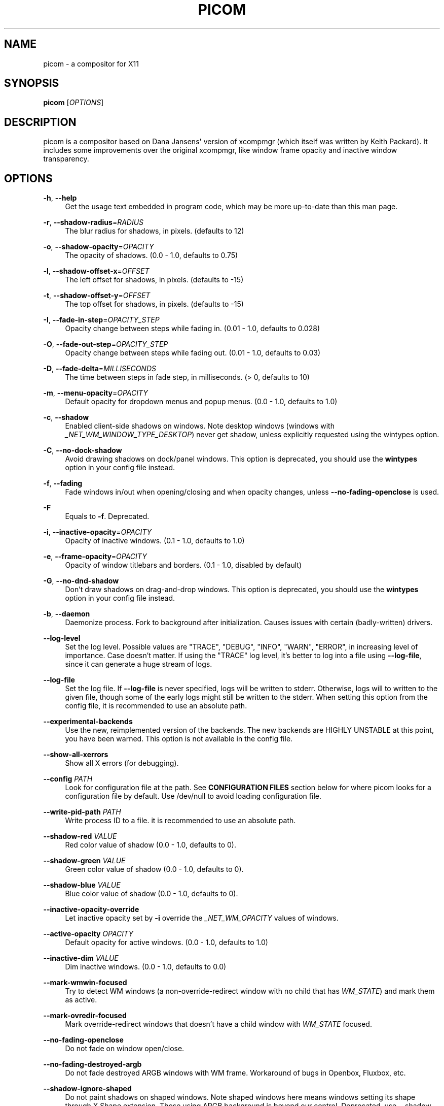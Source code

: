 '\" t
.\"     Title: picom
.\"    Author: [FIXME: author] [see http://www.docbook.org/tdg5/en/html/author]
.\" Generator: DocBook XSL Stylesheets vsnapshot <http://docbook.sf.net/>
.\"      Date: 10/31/2021
.\"    Manual: User Commands
.\"    Source: picom vgit-fe6ac3
.\"  Language: English
.\"
.TH "PICOM" "1" "10/31/2021" "picom vgit\-fe6ac3" "User Commands"
.\" -----------------------------------------------------------------
.\" * Define some portability stuff
.\" -----------------------------------------------------------------
.\" ~~~~~~~~~~~~~~~~~~~~~~~~~~~~~~~~~~~~~~~~~~~~~~~~~~~~~~~~~~~~~~~~~
.\" http://bugs.debian.org/507673
.\" http://lists.gnu.org/archive/html/groff/2009-02/msg00013.html
.\" ~~~~~~~~~~~~~~~~~~~~~~~~~~~~~~~~~~~~~~~~~~~~~~~~~~~~~~~~~~~~~~~~~
.ie \n(.g .ds Aq \(aq
.el       .ds Aq '
.\" -----------------------------------------------------------------
.\" * set default formatting
.\" -----------------------------------------------------------------
.\" disable hyphenation
.nh
.\" disable justification (adjust text to left margin only)
.ad l
.\" -----------------------------------------------------------------
.\" * MAIN CONTENT STARTS HERE *
.\" -----------------------------------------------------------------
.SH "NAME"
picom \- a compositor for X11
.SH "SYNOPSIS"
.sp
\fBpicom\fR [\fIOPTIONS\fR]
.SH "DESCRIPTION"
.sp
picom is a compositor based on Dana Jansens\*(Aq version of xcompmgr (which itself was written by Keith Packard)\&. It includes some improvements over the original xcompmgr, like window frame opacity and inactive window transparency\&.
.SH "OPTIONS"
.PP
\fB\-h\fR, \fB\-\-help\fR
.RS 4
Get the usage text embedded in program code, which may be more up\-to\-date than this man page\&.
.RE
.PP
\fB\-r\fR, \fB\-\-shadow\-radius\fR=\fIRADIUS\fR
.RS 4
The blur radius for shadows, in pixels\&. (defaults to 12)
.RE
.PP
\fB\-o\fR, \fB\-\-shadow\-opacity\fR=\fIOPACITY\fR
.RS 4
The opacity of shadows\&. (0\&.0 \- 1\&.0, defaults to 0\&.75)
.RE
.PP
\fB\-l\fR, \fB\-\-shadow\-offset\-x\fR=\fIOFFSET\fR
.RS 4
The left offset for shadows, in pixels\&. (defaults to \-15)
.RE
.PP
\fB\-t\fR, \fB\-\-shadow\-offset\-y\fR=\fIOFFSET\fR
.RS 4
The top offset for shadows, in pixels\&. (defaults to \-15)
.RE
.PP
\fB\-I\fR, \fB\-\-fade\-in\-step\fR=\fIOPACITY_STEP\fR
.RS 4
Opacity change between steps while fading in\&. (0\&.01 \- 1\&.0, defaults to 0\&.028)
.RE
.PP
\fB\-O\fR, \fB\-\-fade\-out\-step\fR=\fIOPACITY_STEP\fR
.RS 4
Opacity change between steps while fading out\&. (0\&.01 \- 1\&.0, defaults to 0\&.03)
.RE
.PP
\fB\-D\fR, \fB\-\-fade\-delta\fR=\fIMILLISECONDS\fR
.RS 4
The time between steps in fade step, in milliseconds\&. (> 0, defaults to 10)
.RE
.PP
\fB\-m\fR, \fB\-\-menu\-opacity\fR=\fIOPACITY\fR
.RS 4
Default opacity for dropdown menus and popup menus\&. (0\&.0 \- 1\&.0, defaults to 1\&.0)
.RE
.PP
\fB\-c\fR, \fB\-\-shadow\fR
.RS 4
Enabled client\-side shadows on windows\&. Note desktop windows (windows with
\fI_NET_WM_WINDOW_TYPE_DESKTOP\fR) never get shadow, unless explicitly requested using the wintypes option\&.
.RE
.PP
\fB\-C\fR, \fB\-\-no\-dock\-shadow\fR
.RS 4
Avoid drawing shadows on dock/panel windows\&. This option is deprecated, you should use the
\fBwintypes\fR
option in your config file instead\&.
.RE
.PP
\fB\-f\fR, \fB\-\-fading\fR
.RS 4
Fade windows in/out when opening/closing and when opacity changes, unless
\fB\-\-no\-fading\-openclose\fR
is used\&.
.RE
.PP
\fB\-F\fR
.RS 4
Equals to
\fB\-f\fR\&. Deprecated\&.
.RE
.PP
\fB\-i\fR, \fB\-\-inactive\-opacity\fR=\fIOPACITY\fR
.RS 4
Opacity of inactive windows\&. (0\&.1 \- 1\&.0, defaults to 1\&.0)
.RE
.PP
\fB\-e\fR, \fB\-\-frame\-opacity\fR=\fIOPACITY\fR
.RS 4
Opacity of window titlebars and borders\&. (0\&.1 \- 1\&.0, disabled by default)
.RE
.PP
\fB\-G\fR, \fB\-\-no\-dnd\-shadow\fR
.RS 4
Don\(cqt draw shadows on drag\-and\-drop windows\&. This option is deprecated, you should use the
\fBwintypes\fR
option in your config file instead\&.
.RE
.PP
\fB\-b\fR, \fB\-\-daemon\fR
.RS 4
Daemonize process\&. Fork to background after initialization\&. Causes issues with certain (badly\-written) drivers\&.
.RE
.PP
\fB\-\-log\-level\fR
.RS 4
Set the log level\&. Possible values are "TRACE", "DEBUG", "INFO", "WARN", "ERROR", in increasing level of importance\&. Case doesn\(cqt matter\&. If using the "TRACE" log level, it\(cqs better to log into a file using
\fB\-\-log\-file\fR, since it can generate a huge stream of logs\&.
.RE
.PP
\fB\-\-log\-file\fR
.RS 4
Set the log file\&. If
\fB\-\-log\-file\fR
is never specified, logs will be written to stderr\&. Otherwise, logs will to written to the given file, though some of the early logs might still be written to the stderr\&. When setting this option from the config file, it is recommended to use an absolute path\&.
.RE
.PP
\fB\-\-experimental\-backends\fR
.RS 4
Use the new, reimplemented version of the backends\&. The new backends are HIGHLY UNSTABLE at this point, you have been warned\&. This option is not available in the config file\&.
.RE
.PP
\fB\-\-show\-all\-xerrors\fR
.RS 4
Show all X errors (for debugging)\&.
.RE
.PP
\fB\-\-config\fR \fIPATH\fR
.RS 4
Look for configuration file at the path\&. See
\fBCONFIGURATION FILES\fR
section below for where picom looks for a configuration file by default\&. Use
/dev/null
to avoid loading configuration file\&.
.RE
.PP
\fB\-\-write\-pid\-path\fR \fIPATH\fR
.RS 4
Write process ID to a file\&. it is recommended to use an absolute path\&.
.RE
.PP
\fB\-\-shadow\-red\fR \fIVALUE\fR
.RS 4
Red color value of shadow (0\&.0 \- 1\&.0, defaults to 0)\&.
.RE
.PP
\fB\-\-shadow\-green\fR \fIVALUE\fR
.RS 4
Green color value of shadow (0\&.0 \- 1\&.0, defaults to 0)\&.
.RE
.PP
\fB\-\-shadow\-blue\fR \fIVALUE\fR
.RS 4
Blue color value of shadow (0\&.0 \- 1\&.0, defaults to 0)\&.
.RE
.PP
\fB\-\-inactive\-opacity\-override\fR
.RS 4
Let inactive opacity set by
\fB\-i\fR
override the
\fI_NET_WM_OPACITY\fR
values of windows\&.
.RE
.PP
\fB\-\-active\-opacity\fR \fIOPACITY\fR
.RS 4
Default opacity for active windows\&. (0\&.0 \- 1\&.0, defaults to 1\&.0)
.RE
.PP
\fB\-\-inactive\-dim\fR \fIVALUE\fR
.RS 4
Dim inactive windows\&. (0\&.0 \- 1\&.0, defaults to 0\&.0)
.RE
.PP
\fB\-\-mark\-wmwin\-focused\fR
.RS 4
Try to detect WM windows (a non\-override\-redirect window with no child that has
\fIWM_STATE\fR) and mark them as active\&.
.RE
.PP
\fB\-\-mark\-ovredir\-focused\fR
.RS 4
Mark override\-redirect windows that doesn\(cqt have a child window with
\fIWM_STATE\fR
focused\&.
.RE
.PP
\fB\-\-no\-fading\-openclose\fR
.RS 4
Do not fade on window open/close\&.
.RE
.PP
\fB\-\-no\-fading\-destroyed\-argb\fR
.RS 4
Do not fade destroyed ARGB windows with WM frame\&. Workaround of bugs in Openbox, Fluxbox, etc\&.
.RE
.PP
\fB\-\-shadow\-ignore\-shaped\fR
.RS 4
Do not paint shadows on shaped windows\&. Note shaped windows here means windows setting its shape through X Shape extension\&. Those using ARGB background is beyond our control\&. Deprecated, use
\-\-shadow\-exclude \*(Aqbounding_shaped\*(Aq
or
\-\-shadow\-exclude \*(Aqbounding_shaped && !rounded_corners\*(Aq
instead\&.
.RE
.PP
\fB\-\-detect\-rounded\-corners\fR
.RS 4
Try to detect windows with rounded corners and don\(cqt consider them shaped windows\&. The accuracy is not very high, unfortunately\&.
.RE
.PP
\fB\-\-detect\-client\-opacity\fR
.RS 4
Detect
\fI_NET_WM_OPACITY\fR
on client windows, useful for window managers not passing
\fI_NET_WM_OPACITY\fR
of client windows to frame windows\&.
.RE
.PP
\fB\-\-refresh\-rate\fR \fIREFRESH_RATE\fR
.RS 4
Specify refresh rate of the screen\&. If not specified or 0, picom will try detecting this with X RandR extension\&.
.RE
.PP
\fB\-\-vsync\fR, \fB\-\-no\-vsync\fR
.RS 4
Enable/disable VSync\&.
.RE
.PP
\fB\-\-sw\-opti\fR
.RS 4
Limit picom to repaint at most once every 1 /
\fIrefresh_rate\fR
second to boost performance\&. This should not be used with
\fB\-\-vsync\fR
drm/opengl/opengl\-oml as they essentially does
\fB\-\-sw\-opti\fR\*(Aqs job already, unless you wish to specify a lower refresh rate than the actual value\&.
.RE
.PP
\fB\-\-use\-ewmh\-active\-win\fR
.RS 4
Use EWMH
\fI_NET_ACTIVE_WINDOW\fR
to determine currently focused window, rather than listening to
\fIFocusIn\fR/\fIFocusOut\fR
event\&. Might have more accuracy, provided that the WM supports it\&.
.RE
.PP
\fB\-\-unredir\-if\-possible\fR
.RS 4
Unredirect all windows if a full\-screen opaque window is detected, to maximize performance for full\-screen windows\&. Known to cause flickering when redirecting/unredirecting windows\&.
.RE
.PP
\fB\-\-unredir\-if\-possible\-delay\fR \fIMILLISECONDS\fR
.RS 4
Delay before unredirecting the window, in milliseconds\&. Defaults to 0\&.
.RE
.PP
\fB\-\-unredir\-if\-possible\-exclude\fR \fICONDITION\fR
.RS 4
Conditions of windows that shouldn\(cqt be considered full\-screen for unredirecting screen\&.
.RE
.PP
\fB\-\-shadow\-exclude\fR \fICONDITION\fR
.RS 4
Specify a list of conditions of windows that should have no shadow\&.
.RE
.PP
\fB\-\-fade\-exclude\fR \fICONDITION\fR
.RS 4
Specify a list of conditions of windows that should not be faded\&.
.RE
.PP
\fB\-\-focus\-exclude\fR \fICONDITION\fR
.RS 4
Specify a list of conditions of windows that should always be considered focused\&.
.RE
.PP
\fB\-\-inactive\-dim\-fixed\fR
.RS 4
Use fixed inactive dim value, instead of adjusting according to window opacity\&.
.RE
.PP
\fB\-\-detect\-transient\fR
.RS 4
Use
\fIWM_TRANSIENT_FOR\fR
to group windows, and consider windows in the same group focused at the same time\&.
.RE
.PP
\fB\-\-detect\-client\-leader\fR
.RS 4
Use
\fIWM_CLIENT_LEADER\fR
to group windows, and consider windows in the same group focused at the same time\&.
\fIWM_TRANSIENT_FOR\fR
has higher priority if
\fB\-\-detect\-transient\fR
is enabled, too\&.
.RE
.PP
\fB\-\-blur\-method\fR, \fB\-\-blur\-size\fR, \fB\-\-blur\-deviation\fR
.RS 4
Parameters for background blurring, see the
\fBBLUR\fR
section for more information\&.
.RE
.PP
\fB\-\-blur\-background\fR
.RS 4
Blur background of semi\-transparent / ARGB windows\&. Bad in performance, with driver\-dependent behavior\&. The name of the switch may change without prior notifications\&.
.RE
.PP
\fB\-\-blur\-background\-frame\fR
.RS 4
Blur background of windows when the window frame is not opaque\&. Implies
\fB\-\-blur\-background\fR\&. Bad in performance, with driver\-dependent behavior\&. The name may change\&.
.RE
.PP
\fB\-\-blur\-background\-fixed\fR
.RS 4
Use fixed blur strength rather than adjusting according to window opacity\&.
.RE
.PP
\fB\-\-blur\-kern\fR \fIMATRIX\fR
.RS 4
Specify the blur convolution kernel, with the following format:
.sp
.if n \{\
.RS 4
.\}
.nf
WIDTH,HEIGHT,ELE1,ELE2,ELE3,ELE4,ELE5\&.\&.\&.
.fi
.if n \{\
.RE
.\}
.sp
In other words, the matrix is formatted as a list of comma separated numbers\&. The first two numbers must be integers, which specify the width and height of the matrix\&. They must be odd numbers\&. Then, the following
\fIwidth * height \- 1\fR
numbers specifies the numbers in the matrix, row by row, excluding the center element\&.
.sp
The elements are finite floating point numbers\&. The decimal pointer has to be
\fI\&.\fR
(a period), scientific notation is not supported\&.
.sp
The element in the center will either be 1\&.0 or varying based on opacity, depending on whether you have
\fB\-\-blur\-background\-fixed\fR\&. Yet the automatic adjustment of blur factor may not work well with a custom blur kernel\&.
.sp
A 7x7 Gaussian blur kernel (sigma = 0\&.84089642) looks like:
.sp
.if n \{\
.RS 4
.\}
.nf
\-\-blur\-kern \*(Aq7,7,0\&.000003,0\&.000102,0\&.000849,0\&.001723,0\&.000849,0\&.000102,0\&.000003,0\&.000102,0\&.003494,0\&.029143,0\&.059106,0\&.029143,0\&.003494,0\&.000102,0\&.000849,0\&.029143,0\&.243117,0\&.493069,0\&.243117,0\&.029143,0\&.000849,0\&.001723,0\&.059106,0\&.493069,0\&.493069,0\&.059106,0\&.001723,0\&.000849,0\&.029143,0\&.243117,0\&.493069,0\&.243117,0\&.029143,0\&.000849,0\&.000102,0\&.003494,0\&.029143,0\&.059106,0\&.029143,0\&.003494,0\&.000102,0\&.000003,0\&.000102,0\&.000849,0\&.001723,0\&.000849,0\&.000102,0\&.000003\*(Aq
.fi
.if n \{\
.RE
.\}
.sp
May also be one of the predefined kernels:
3x3box
(default),
5x5box,
7x7box,
3x3gaussian,
5x5gaussian,
7x7gaussian,
9x9gaussian,
11x11gaussian\&. All Gaussian kernels are generated with sigma = 0\&.84089642 \&. If you find yourself needing to generate custom blur kernels, you might want to try the new blur configuration supported by the experimental backends (See
\fBBLUR\fR
and
\fB\-\-experimental\-backends\fR)\&.
.RE
.PP
\fB\-\-blur\-background\-exclude\fR \fICONDITION\fR
.RS 4
Exclude conditions for background blur\&.
.RE
.PP
\fB\-\-resize\-damage\fR \fIINTEGER\fR
.RS 4
Resize damaged region by a specific number of pixels\&. A positive value enlarges it while a negative one shrinks it\&. If the value is positive, those additional pixels will not be actually painted to screen, only used in blur calculation, and such\&. (Due to technical limitations, with
\fB\-\-use\-damage\fR, those pixels will still be incorrectly painted to screen\&.) Primarily used to fix the line corruption issues of blur, in which case you should use the blur radius value here (e\&.g\&. with a 3x3 kernel, you should use
\-\-resize\-damage 1, with a 5x5 one you use
\-\-resize\-damage 2, and so on)\&. May or may not work with
\fB\-\-glx\-no\-stencil\fR\&. Shrinking doesn\(cqt function correctly\&.
.RE
.PP
\fB\-\-invert\-color\-include\fR \fICONDITION\fR
.RS 4
Specify a list of conditions of windows that should be painted with inverted color\&. Resource\-hogging, and is not well tested\&.
.RE
.PP
\fB\-\-opacity\-rule\fR \fIOPACITY\fR:\*(AqCONDITION\*(Aq
.RS 4
Specify a list of opacity rules, in the format
PERCENT:PATTERN, like
50:name *= "Firefox"\&. picom\-trans is recommended over this\&. Note we don\(cqt make any guarantee about possible conflicts with other programs that set
\fI_NET_WM_WINDOW_OPACITY\fR
on frame or client windows\&.
.RE
.PP
\fB\-\-shadow\-exclude\-reg\fR \fIGEOMETRY\fR
.RS 4
Specify a X geometry that describes the region in which shadow should not be painted in, such as a dock window region\&. Use
\-\-shadow\-exclude\-reg x10+0\-0, for example, if the 10 pixels on the bottom of the screen should not have shadows painted on\&.
.RE
.PP
\fB\-\-xinerama\-shadow\-crop\fR
.RS 4
Crop shadow of a window fully on a particular Xinerama screen to the screen\&.
.RE
.PP
\fB\-\-backend\fR \fIBACKEND\fR
.RS 4
Specify the backend to use:
xrender,
glx, or
xr_glx_hybrid\&.
xrender
is the default one\&.
.sp
.RS 4
.ie n \{\
\h'-04'\(bu\h'+03'\c
.\}
.el \{\
.sp -1
.IP \(bu 2.3
.\}
xrender
backend performs all rendering operations with X Render extension\&. It is what
xcompmgr
uses, and is generally a safe fallback when you encounter rendering artifacts or instability\&.
.RE
.sp
.RS 4
.ie n \{\
\h'-04'\(bu\h'+03'\c
.\}
.el \{\
.sp -1
.IP \(bu 2.3
.\}
glx
(OpenGL) backend performs all rendering operations with OpenGL\&. It is more friendly to some VSync methods, and has significantly superior performance on color inversion (\fB\-\-invert\-color\-include\fR) or blur (\fB\-\-blur\-background\fR)\&. It requires proper OpenGL 2\&.0 support from your driver and hardware\&. You may wish to look at the GLX performance optimization options below\&.
\fB\-\-xrender\-sync\-fence\fR
might be needed on some systems to avoid delay in changes of screen contents\&.
.RE
.sp
.RS 4
.ie n \{\
\h'-04'\(bu\h'+03'\c
.\}
.el \{\
.sp -1
.IP \(bu 2.3
.\}
xr_glx_hybrid
backend renders the updated screen contents with X Render and presents it on the screen with GLX\&. It attempts to address the rendering issues some users encountered with GLX backend and enables the better VSync of GLX backends\&.
\fB\-\-vsync\-use\-glfinish\fR
might fix some rendering issues with this backend\&.
.RE
.RE
.PP
\fB\-\-glx\-no\-stencil\fR
.RS 4
GLX backend: Avoid using stencil buffer, useful if you don\(cqt have a stencil buffer\&. Might cause incorrect opacity when rendering transparent content (but never practically happened) and may not work with
\fB\-\-blur\-background\fR\&. My tests show a 15% performance boost\&. Recommended\&.
.RE
.PP
\fB\-\-glx\-no\-rebind\-pixmap\fR
.RS 4
GLX backend: Avoid rebinding pixmap on window damage\&. Probably could improve performance on rapid window content changes, but is known to break things on some drivers (LLVMpipe, xf86\-video\-intel, etc\&.)\&. Recommended if it works\&.
.RE
.PP
\fB\-\-no\-use\-damage\fR
.RS 4
Disable the use of damage information\&. This cause the whole screen to be redrawn everytime, instead of the part of the screen has actually changed\&. Potentially degrades the performance, but might fix some artifacts\&.
.RE
.PP
\fB\-\-xrender\-sync\-fence\fR
.RS 4
Use X Sync fence to sync clients\*(Aq draw calls, to make sure all draw calls are finished before picom starts drawing\&. Needed on nvidia\-drivers with GLX backend for some users\&.
.RE
.PP
\fB\-\-glx\-fshader\-win\fR \fISHADER\fR
.RS 4
GLX backend: Use specified GLSL fragment shader for rendering window contents\&. See
compton\-default\-fshader\-win\&.glsl
and
compton\-fake\-transparency\-fshader\-win\&.glsl
in the source tree for examples\&.
.RE
.PP
\fB\-\-force\-win\-blend\fR
.RS 4
Force all windows to be painted with blending\&. Useful if you have a
\fB\-\-glx\-fshader\-win\fR
that could turn opaque pixels transparent\&.
.RE
.PP
\fB\-\-dbus\fR
.RS 4
Enable remote control via D\-Bus\&. See the
\fBD\-BUS API\fR
section below for more details\&.
.RE
.PP
\fB\-\-benchmark\fR \fICYCLES\fR
.RS 4
Benchmark mode\&. Repeatedly paint until reaching the specified cycles\&.
.RE
.PP
\fB\-\-benchmark\-wid\fR \fIWINDOW_ID\fR
.RS 4
Specify window ID to repaint in benchmark mode\&. If omitted or is 0, the whole screen is repainted\&.
.RE
.PP
\fB\-\-no\-ewmh\-fullscreen\fR
.RS 4
Do not use EWMH to detect fullscreen windows\&. Reverts to checking if a window is fullscreen based only on its size and coordinates\&.
.RE
.PP
\fB\-\-max\-brightness\fR
.RS 4
Dimming bright windows so their brightness doesn\(cqt exceed this set value\&. Brightness of a window is estimated by averaging all pixels in the window, so this could comes with a performance hit\&. Setting this to 1\&.0 disables this behaviour\&. Requires
\fB\-\-use\-damage\fR
to be disabled\&. (default: 1\&.0)
.RE
.PP
\fB\-\-transparent\-clipping\fR
.RS 4
Make transparent windows clip other windows like non\-transparent windows do, instead of blending on top of them\&.
.RE
.SH "FORMAT OF CONDITIONS"
.sp
Some options accept a condition string to match certain windows\&. A condition string is formed by one or more conditions, joined by logical operators\&.
.sp
A condition with "exists" operator looks like this:
.sp
.if n \{\
.RS 4
.\}
.nf
<NEGATION> <TARGET> <CLIENT/FRAME> [<INDEX>] : <FORMAT> <TYPE>
.fi
.if n \{\
.RE
.\}
.sp
With equals operator it looks like:
.sp
.if n \{\
.RS 4
.\}
.nf
<NEGATION> <TARGET> <CLIENT/FRAME> [<INDEX>] : <FORMAT> <TYPE> <NEGATION> <OP QUALIFIER> <MATCH TYPE> = <PATTERN>
.fi
.if n \{\
.RE
.\}
.sp
With greater\-than/less\-than operators it looks like:
.sp
.if n \{\
.RS 4
.\}
.nf
<NEGATION> <TARGET> <CLIENT/FRAME> [<INDEX>] : <FORMAT> <TYPE> <NEGATION> <OPERATOR> <PATTERN>
.fi
.if n \{\
.RE
.\}
.sp
\fINEGATION\fR (optional) is one or more exclamation marks;
.sp
\fITARGET\fR is either a predefined target name, or the name of a window property to match\&. Supported predefined targets are id, x, y, x2 (x + widthb), y2, width, height, widthb (width + 2 * border_width), heightb, override_redirect, argb (whether the window has an ARGB visual), focused, wmwin (whether the window looks like a WM window, i\&.e\&. has no child window with WM_STATE and is not override\-redirected), bounding_shaped, rounded_corners (requires \fB\-\-detect\-rounded\-corners\fR), client (ID of client window), window_type (window type in string), leader (ID of window leader), name, class_g (= WM_CLASS[1]), class_i (= WM_CLASS[0]), and role\&.
.sp
\fICLIENT/FRAME\fR is a single @ if the window attribute should be be looked up on client window, nothing if on frame window;
.sp
\fIINDEX\fR (optional) is the index number of the property to look up\&. For example, [2] means look at the third value in the property\&. Do not specify it for predefined targets\&.
.sp
\fIFORMAT\fR (optional) specifies the format of the property, 8, 16, or 32\&. On absence we use format X reports\&. Do not specify it for predefined or string targets\&.
.sp
\fITYPE\fR is a single character representing the type of the property to match for: c for \fICARDINAL\fR, a for \fIATOM\fR, w for \fIWINDOW\fR, d for \fIDRAWABLE\fR, s for \fISTRING\fR (and any other string types, such as \fIUTF8_STRING\fR)\&. Do not specify it for predefined targets\&.
.sp
\fIOP QUALIFIER\fR (optional), applicable only for equals operator, could be ? (ignore\-case)\&.
.sp
\fIMATCH TYPE\fR (optional), applicable only for equals operator, could be nothing (exact match), * (match anywhere), ^ (match from start), % (wildcard), or ~ (PCRE regular expression)\&.
.sp
\fIOPERATOR\fR is one of = (equals), <, >, <=, =>, or nothing (exists)\&. Exists operator checks whether a property exists on a window (but for predefined targets, exists means != 0 then)\&.
.sp
\fIPATTERN\fR is either an integer or a string enclosed by single or double quotes\&. Python\-3\-style escape sequences and raw string are supported in the string format\&.
.sp
Supported logical operators are && (and) and || (or)\&. && has higher precedence than ||, left\-to\-right associativity\&. Use parentheses to change precedence\&.
.sp
Examples:
.sp
.if n \{\
.RS 4
.\}
.nf
# If the window is focused
focused
focused = 1
# If the window is not override\-redirected
!override_redirect
override_redirect = false
override_redirect != true
override_redirect != 1
# If the window is a menu
window_type *= "menu"
_NET_WM_WINDOW_TYPE@:a *= "MENU"
# If the window name contains "Firefox", ignore case
name *?= "Firefox"
_NET_WM_NAME@:s *?= "Firefox"
# If the window name ends with "Firefox"
name %= "*Firefox"
name ~= "Firefox$"
# If the window has a property _COMPTON_SHADOW with value 0, type CARDINAL,
# format 32, value 0, on its frame window
_COMPTON_SHADOW:32c = 0
# If the third value of _NET_FRAME_EXTENTS is less than 20, or there\*(Aqs no
# _NET_FRAME_EXTENTS property on client window
_NET_FRAME_EXTENTS@[2]:32c < 20 || !_NET_FRAME_EXTENTS@:32c
# The pattern here will be parsed as "dd4"
name = "\ex64\ex64\eo64"
# The pattern here will be parsed as "\ex64\ex64\ex64"
name = r"\ex64\ex64\eo64"
.fi
.if n \{\
.RE
.\}
.SH "LEGACY FORMAT OF CONDITIONS"
.sp
This is the old condition format we once used\&. Support of this format might be removed in the future\&.
.sp
.if n \{\
.RS 4
.\}
.nf
condition = TARGET:TYPE[FLAGS]:PATTERN
.fi
.if n \{\
.RE
.\}
.sp
\fITARGET\fR is one of "n" (window name), "i" (window class instance), "g" (window general class), and "r" (window role)\&.
.sp
\fITYPE\fR is one of "e" (exact match), "a" (match anywhere), "s" (match from start), "w" (wildcard), and "p" (PCRE regular expressions, if compiled with the support)\&.
.sp
\fIFLAGS\fR could be a series of flags\&. Currently the only defined flag is "i" (ignore case)\&.
.sp
\fIPATTERN\fR is the actual pattern string\&.
.SH "CONFIGURATION FILES"
.sp
picom could read from a configuration file if libconfig support is compiled in\&. If \fB\-\-config\fR is not used, picom will seek for a configuration file in $XDG_CONFIG_HOME/picom\&.conf (~/\&.config/picom\&.conf, usually), then $XDG_CONFIG_HOME/picom/picom\&.conf, then $XDG_CONFIG_DIRS/picom\&.conf (often /etc/xdg/picom\&.conf), then $XDG_CONFIG_DIRS/picom/picom\&.conf\&.
.sp
picom uses general libconfig configuration file format\&. A sample configuration file is available as picom\&.sample\&.conf in the source tree\&. Most of commandline switches can be used as options in configuration file as well\&. For example, \fB\-\-vsync\fR option documented above can be set in the configuration file using `vsync = `\&. Command line options will always overwrite the settings in the configuration file\&.
.sp
Window\-type\-specific settings are exposed only in configuration file and has the following format:
.sp
.if n \{\
.RS 4
.\}
.nf
wintypes:
{
  WINDOW_TYPE = { fade = BOOL; shadow = BOOL; opacity = FLOAT; focus = BOOL; full\-shadow = BOOL; redir\-ignore = BOOL; };
};
.fi
.if n \{\
.RE
.\}
.sp
\fIWINDOW_TYPE\fR is one of the 15 window types defined in EWMH standard: "unknown", "desktop", "dock", "toolbar", "menu", "utility", "splash", "dialog", "normal", "dropdown_menu", "popup_menu", "tooltip", "notification", "combo", and "dnd"\&.
.PP
Following per window\-type options are available:
.RS 4
.PP
fade, shadow
.RS 4
Controls window\-type\-specific shadow and fade settings\&.
.RE
.PP
opacity
.RS 4
Controls default opacity of the window type\&.
.RE
.PP
focus
.RS 4
Controls whether the window of this type is to be always considered focused\&. (By default, all window types except "normal" and "dialog" has this on\&.)
.RE
.PP
full\-shadow
.RS 4
Controls whether shadow is drawn under the parts of the window that you normally won\(cqt be able to see\&. Useful when the window has parts of it transparent, and you want shadows in those areas\&.
.RE
.PP
redir\-ignore
.RS 4
Controls whether this type of windows should cause screen to become redirected again after been unredirected\&. If you have
\fB\-\-unredir\-if\-possible\fR
set, and doesn\(cqt want certain window to cause unnecessary screen redirection, you can set this to
true\&.
.RE
.RE
.SH "BLUR"
.sp
You can configure how the window background is blurred using a \fIblur\fR section in your configuration file\&. Here is an example:
.sp
.if n \{\
.RS 4
.\}
.nf
blur:
{
  method = "gaussian";
  size = 10;
  deviation = 5\&.0;
};
.fi
.if n \{\
.RE
.\}
.PP
Available options of the \fIblur\fR section are:
.RS 4
.PP
\fBmethod\fR
.RS 4
A string\&. Controls the blur method\&. Corresponds to the
\fB\-\-blur\-method\fR
command line option\&. Available choices are:
\fInone\fR
to disable blurring;
\fIgaussian\fR
for gaussian blur;
\fIbox\fR
for box blur;
\fIkernel\fR
for convolution blur with a custom kernel\&. Note:
\fIgaussian\fR
and
\fIbox\fR
blur methods are only supported by the experimental backends\&. (default: none)
.RE
.PP
\fBsize\fR
.RS 4
An integer\&. The size of the blur kernel, required by
\fIgaussian\fR
and
\fIbox\fR
blur methods\&. For the
\fIkernel\fR
method, the size is included in the kernel\&. Corresponds to the
\fB\-\-blur\-size\fR
command line option (default: 3)\&.
.RE
.PP
\fBdeviation\fR
.RS 4
A floating point number\&. The standard deviation for the
\fIgaussian\fR
blur method\&. Corresponds to the
\fB\-\-blur\-deviation\fR
command line option (default: 0\&.84089642)\&.
.RE
.PP
\fBkernel\fR
.RS 4
A string\&. The kernel to use for the
\fIkernel\fR
blur method, specified in the same format as the
\fB\-\-blur\-kerns\fR
option\&. Corresponds to the
\fB\-\-blur\-kerns\fR
command line option\&.
.RE
.RE
.SH "SIGNALS"
.sp
.RS 4
.ie n \{\
\h'-04'\(bu\h'+03'\c
.\}
.el \{\
.sp -1
.IP \(bu 2.3
.\}
picom reinitializes itself upon receiving
SIGUSR1\&.
.RE
.SH "D\-BUS API"
.sp
It\(cqs possible to control picom via D\-Bus messages, by running picom with \fB\-\-dbus\fR and send messages to com\&.github\&.chjj\&.compton\&.<DISPLAY>\&. <DISPLAY> is the display used by picom, with all non\-alphanumeric characters transformed to underscores\&. For DISPLAY=:0\&.0 you should use com\&.github\&.chjj\&.compton\&._0_0, for example\&.
.sp
The D\-Bus methods and signals are not yet stable, thus undocumented right now\&.
.SH "EXAMPLES"
.sp
.RS 4
.ie n \{\
\h'-04'\(bu\h'+03'\c
.\}
.el \{\
.sp -1
.IP \(bu 2.3
.\}
Disable configuration file parsing:
.sp
.if n \{\
.RS 4
.\}
.nf
$ picom \-\-config /dev/null
.fi
.if n \{\
.RE
.\}
.RE
.sp
.RS 4
.ie n \{\
\h'-04'\(bu\h'+03'\c
.\}
.el \{\
.sp -1
.IP \(bu 2.3
.\}
Run picom with client\-side shadow and fading, disable shadow on dock windows and drag\-and\-drop windows:
.sp
.if n \{\
.RS 4
.\}
.nf
$ picom \-cCGf
.fi
.if n \{\
.RE
.\}
.RE
.sp
.RS 4
.ie n \{\
\h'-04'\(bu\h'+03'\c
.\}
.el \{\
.sp -1
.IP \(bu 2.3
.\}
Same thing as above, plus making inactive windows 80% transparent, making frame 80% transparent, don\(cqt fade on window open/close, enable software optimization, and fork to background:
.sp
.if n \{\
.RS 4
.\}
.nf
$ picom \-bcCGf \-i 0\&.8 \-e 0\&.8 \-\-no\-fading\-openclose \-\-sw\-opti
.fi
.if n \{\
.RE
.\}
.RE
.sp
.RS 4
.ie n \{\
\h'-04'\(bu\h'+03'\c
.\}
.el \{\
.sp -1
.IP \(bu 2.3
.\}
Draw white shadows:
.sp
.if n \{\
.RS 4
.\}
.nf
$ picom \-c \-\-shadow\-red 1 \-\-shadow\-green 1 \-\-shadow\-blue 1
.fi
.if n \{\
.RE
.\}
.RE
.sp
.RS 4
.ie n \{\
\h'-04'\(bu\h'+03'\c
.\}
.el \{\
.sp -1
.IP \(bu 2.3
.\}
Avoid drawing shadows on wbar window:
.sp
.if n \{\
.RS 4
.\}
.nf
$ picom \-c \-\-shadow\-exclude \*(Aqclass_g = "wbar"\*(Aq
.fi
.if n \{\
.RE
.\}
.RE
.sp
.RS 4
.ie n \{\
\h'-04'\(bu\h'+03'\c
.\}
.el \{\
.sp -1
.IP \(bu 2.3
.\}
Enable VSync with GLX backend:
.sp
.if n \{\
.RS 4
.\}
.nf
$ picom \-\-backend glx \-\-vsync
.fi
.if n \{\
.RE
.\}
.RE
.SH "BUGS"
.sp
Please submit bug reports to https://github\&.com/yshui/picom\&.
.sp
Out dated information in this man page is considered a bug\&.
.SH "RESOURCES"
.sp
Homepage: https://github\&.com/yshui/picom
.SH "SEE ALSO"
.sp
\fBxcompmgr\fR(1), \fBpicom\-trans\fR(1)
